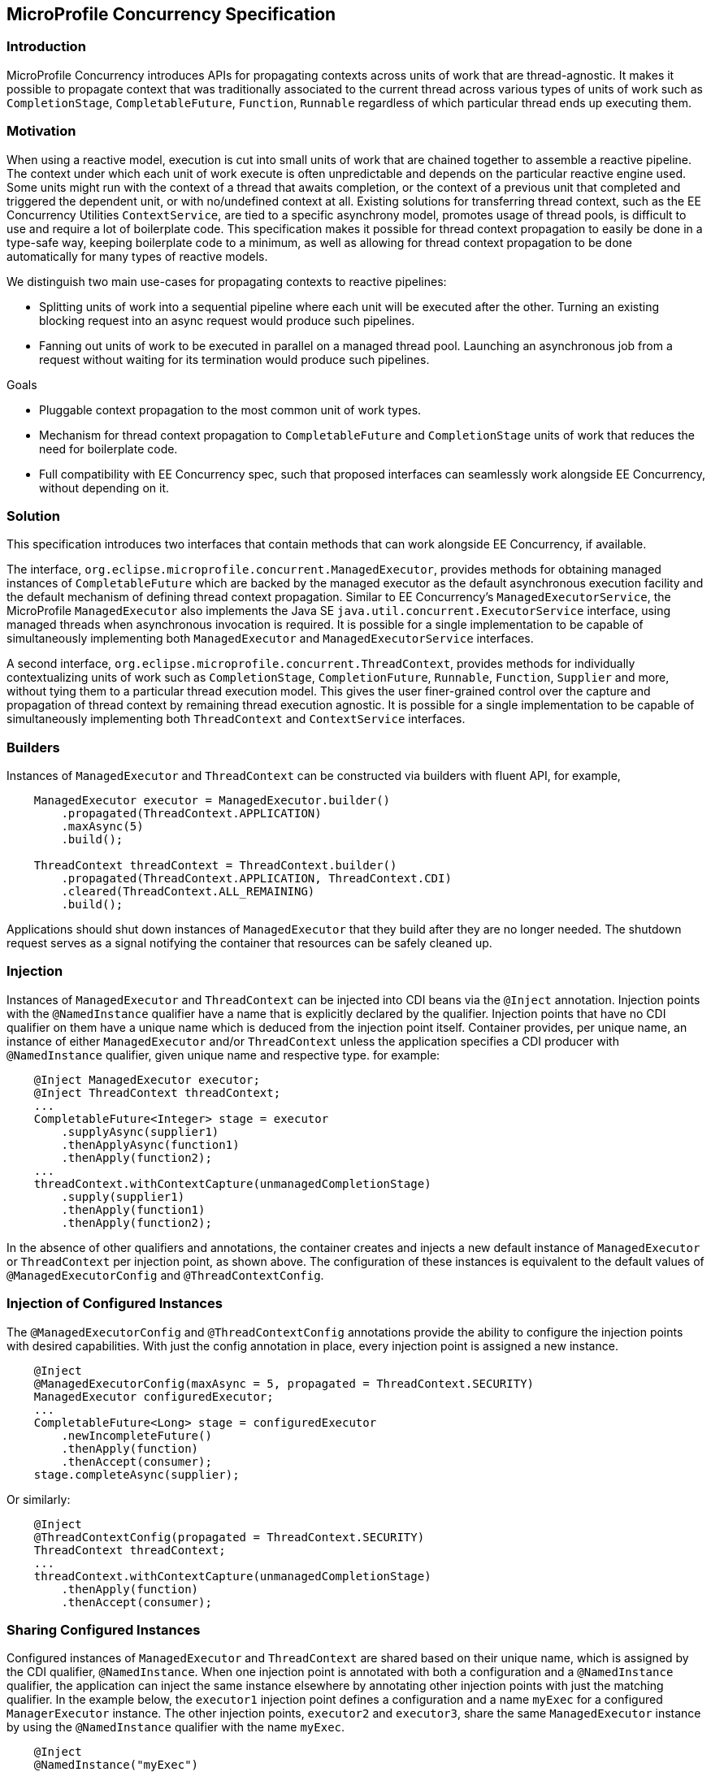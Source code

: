 //
// Copyright (c) 2018,2019 Contributors to the Eclipse Foundation
//
// Licensed under the Apache License, Version 2.0 (the "License");
// you may not use this file except in compliance with the License.
// You may obtain a copy of the License at
//
//     http://www.apache.org/licenses/LICENSE-2.0
//
// Unless required by applicable law or agreed to in writing, software
// distributed under the License is distributed on an "AS IS" BASIS,
// WITHOUT WARRANTIES OR CONDITIONS OF ANY KIND, either express or implied.
// See the License for the specific language governing permissions and
// limitations under the License.
//

[[concurrencyspec]]
== MicroProfile Concurrency Specification

=== Introduction

MicroProfile Concurrency introduces APIs for propagating contexts across units of work that are thread-agnostic. It makes it possible to propagate context that was traditionally associated to the current thread across various types of units of work such as `CompletionStage`, `CompletableFuture`, `Function`, `Runnable` regardless of which particular thread ends up executing them.

=== Motivation

When using a reactive model, execution is cut into small units of work that are chained together to assemble a reactive pipeline. The context under which each unit of work execute is often unpredictable and depends on the particular reactive engine used. Some units might run with the context of a thread that awaits completion, or the context of a previous unit that completed and triggered the dependent unit, or with no/undefined context at all. Existing solutions for transferring thread context, such as the EE Concurrency Utilities `ContextService`, are tied to a specific asynchrony model, promotes usage of thread pools, is difficult to use and require a lot of boilerplate code. This specification makes it possible for thread context propagation to easily be done in a type-safe way, keeping boilerplate code to a minimum, as well as allowing for thread context propagation to be done automatically for many types of reactive models.

We distinguish two main use-cases for propagating contexts to reactive pipelines:

    - Splitting units of work into a sequential pipeline where each unit will be executed after the other. Turning an existing blocking request into an async request would produce such pipelines.

    - Fanning out units of work to be executed in parallel on a managed thread pool. Launching an asynchronous job from a request without waiting for its termination would produce such pipelines.

Goals

    - Pluggable context propagation to the most common unit of work types.

    - Mechanism for thread context propagation to `CompletableFuture` and `CompletionStage` units of work that reduces the need for boilerplate code.

    - Full compatibility with EE Concurrency spec, such that proposed interfaces can seamlessly work alongside EE Concurrency, without depending on it.

=== Solution

This specification introduces two interfaces that contain methods that can work alongside EE Concurrency, if available.

The interface, `org.eclipse.microprofile.concurrent.ManagedExecutor`, provides methods for obtaining managed instances of `CompletableFuture` which are backed by the managed executor as the default asynchronous execution facility and the default mechanism of defining thread context propagation. Similar to EE Concurrency’s `ManagedExecutorService`, the MicroProfile `ManagedExecutor` also implements the Java SE `java.util.concurrent.ExecutorService` interface, using managed threads when asynchronous invocation is required. It is possible for a single implementation to be capable of simultaneously implementing both `ManagedExecutor` and `ManagedExecutorService` interfaces.

A second interface, `org.eclipse.microprofile.concurrent.ThreadContext`, provides methods for individually contextualizing units of work such as `CompletionStage`, `CompletionFuture`, `Runnable`, `Function`, `Supplier` and more, without tying them to a particular thread execution model. This gives the user finer-grained control over the capture and propagation of thread context by remaining thread execution agnostic. It is possible for a single implementation to be capable of simultaneously implementing both `ThreadContext` and `ContextService` interfaces.

=== Builders

Instances of `ManagedExecutor` and `ThreadContext` can be constructed via builders with fluent API, for example,

[source, java]
----
    ManagedExecutor executor = ManagedExecutor.builder()
        .propagated(ThreadContext.APPLICATION)
        .maxAsync(5)
        .build();

    ThreadContext threadContext = ThreadContext.builder()
        .propagated(ThreadContext.APPLICATION, ThreadContext.CDI)
        .cleared(ThreadContext.ALL_REMAINING)
        .build();
----

Applications should shut down instances of `ManagedExecutor` that they build after they are no longer needed. The shutdown request serves as a signal notifying the container that resources can be safely cleaned up.

=== Injection

Instances of `ManagedExecutor` and `ThreadContext` can be injected into CDI beans via the `@Inject` annotation.
Injection points with the `@NamedInstance` qualifier have a name that is explicitly declared by the qualifier.
Injection points that have no CDI qualifier on them have a unique name which is deduced from the injection point itself.
Container provides, per unique name, an instance of either `ManagedExecutor` and/or `ThreadContext` unless the application specifies a CDI producer with `@NamedInstance` qualifier, given unique name and respective type.
 for example:

[source, java]
----
    @Inject ManagedExecutor executor;
    @Inject ThreadContext threadContext;
    ...
    CompletableFuture<Integer> stage = executor
        .supplyAsync(supplier1)
        .thenApplyAsync(function1)
        .thenApply(function2);
    ...
    threadContext.withContextCapture(unmanagedCompletionStage)
        .supply(supplier1)
        .thenApply(function1)
        .thenApply(function2);
----

In the absence of other qualifiers and annotations, the container creates and injects a new default instance of `ManagedExecutor` or `ThreadContext` per injection point, as shown above.
The configuration of these instances is equivalent to the default values of `@ManagedExecutorConfig` and `@ThreadContextConfig`.

=== Injection of Configured Instances

The `@ManagedExecutorConfig` and `@ThreadContextConfig` annotations provide the ability to configure the injection points with desired capabilities.
With just the config annotation in place, every injection point is assigned a new instance.

[source, java]
----
    @Inject 
    @ManagedExecutorConfig(maxAsync = 5, propagated = ThreadContext.SECURITY)
    ManagedExecutor configuredExecutor;
    ...
    CompletableFuture<Long> stage = configuredExecutor
        .newIncompleteFuture()
        .thenApply(function)
        .thenAccept(consumer);
    stage.completeAsync(supplier);
----

Or similarly:

[source, java]
----
    @Inject 
    @ThreadContextConfig(propagated = ThreadContext.SECURITY)
    ThreadContext threadContext;
    ...
    threadContext.withContextCapture(unmanagedCompletionStage)
        .thenApply(function)
        .thenAccept(consumer);
----

=== Sharing Configured Instances

Configured instances of `ManagedExecutor` and `ThreadContext` are shared based on their unique name, which is assigned by the CDI qualifier, `@NamedInstance`.
When one injection point is annotated with both a configuration and a `@NamedInstance` qualifier, the application can inject the same instance elsewhere by annotating other injection points with just the matching qualifier.
In the example below, the `executor1` injection point defines a configuration and a name `myExec` for a configured `ManagerExecutor` instance.
The other injection points, `executor2` and `executor3`, share the same `ManagedExecutor` instance by using the `@NamedInstance` qualifier with the name `myExec`.

[source, java]
----
    @Inject
    @NamedInstance("myExec")
    @ManagedExecutorConfig(propagated = { ThreadContext.SECURITY, ThreadContext.APPLICATION })
    ManagedExecutor executor1;
    ... // in some other bean
    @Inject
    void setCompletableFuture(@NamedInstance("myExec") ManagedExecutor executor2) {
        completableFuture = executor2.newIncompleteFuture();
    }
    ... // in yet another bean
    @Inject
    @NamedInstance("myExec")
    ManagedExecutor executor3;
----

=== Integration with MicroProfile Config

This specification defines a convention for defining properties in MicroProfile Config that override configuration attributes of `ManagedExecutor` and `ThreadContext` instances that are produced by the container. The convention for the property name is the fully qualified class name of the injection point, combined with the injection point field name or method name with parameter position, annotation name, and annotation attribute, with the `/` character as delimiter.

The following example shows one injection point for `ManagedExecutor`, which is the first parameter of the `setCompletableFuture` method, and another injection point for `ThreadContext`, which is the `appContext` field.

[source, java]
----
package org.eclipse.microprofile.example;

import org.eclipse.microprofile.concurrent.ManagedExecutor;
import org.eclipse.microprofile.concurrent.ThreadContext;
import org.eclipse.microprofile.concurrent.ThreadContextConfig;
import java.util.concurrent.CompletableFuture;
import javax.enterprise.context.ApplicationScoped;
import javax.inject.Inject;

@ApplicationScoped
public class ExampleBean {
    CompletableFuture<Long> completableFuture;

    @Inject
    void setCompletableFuture(ManagedExecutor exec) {
        completableFuture = exec.newIncompleteFuture();
    }

    @Inject @ThreadContextConfig(propagated = ThreadContext.APPLICATION,
                                 cleared = ThreadContext.TRANSACTION,
                                 unchanged = ThreadContext.ALL_REMAINING)
    ThreadContext appContext;
}
----

The following MicroProfile config properties could be used to override specific configuration attributes of these instances,

[source, text]
----
org.eclipse.microprofile.example.ExampleBean/setCompletableFuture/1/ManagedExecutorConfig/maxAsync=5
org.eclipse.microprofile.example.ExampleBean/setCompletableFuture/1/ManagedExecutorConfig/maxQueued=20
org.eclipse.microprofile.example.ExampleBean/appContext/ThreadContextConfig/cleared=Security,Transaction
----

